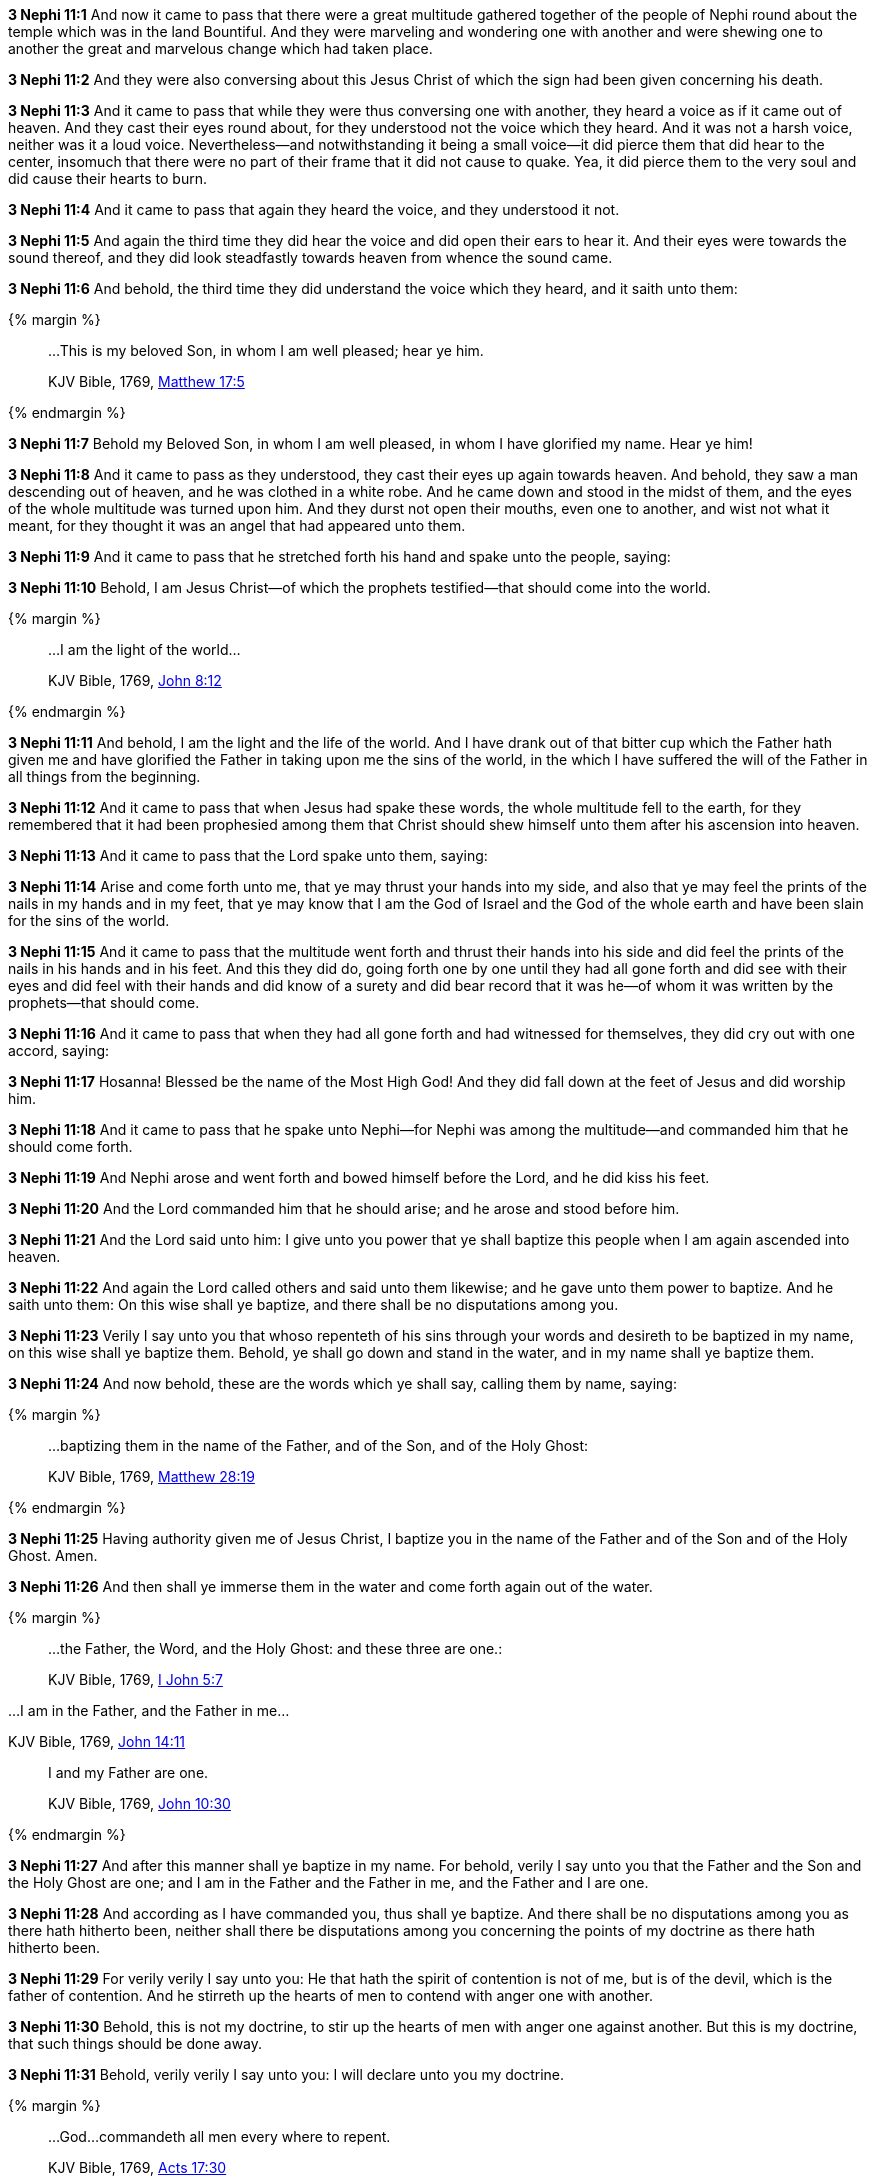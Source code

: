 *3 Nephi 11:1* And now it came to pass that there were a great multitude gathered together of the people of Nephi round about the temple which was in the land Bountiful. And they were marveling and wondering one with another and were shewing one to another the great and marvelous change which had taken place.

*3 Nephi 11:2* And they were also conversing about this Jesus Christ of which the sign had been given concerning his death.

*3 Nephi 11:3* And it came to pass that while they were thus conversing one with another, they heard a voice as if it came out of heaven. And they cast their eyes round about, for they understood not the voice which they heard. And it was not a harsh voice, neither was it a loud voice. Nevertheless--and notwithstanding it being a small voice--it did pierce them that did hear to the center, insomuch that there were no part of their frame that it did not cause to quake. Yea, it did pierce them to the very soul and did cause their hearts to burn.

*3 Nephi 11:4* And it came to pass that again they heard the voice, and they understood it not.

*3 Nephi 11:5* And again the third time they did hear the voice and did open their ears to hear it. And their eyes were towards the sound thereof, and they did look steadfastly towards heaven from whence the sound came.

*3 Nephi 11:6* And behold, the third time they did understand the voice which they heard, and it saith unto them:

{% margin %}
____

...This is my beloved Son, in whom I am well pleased; hear ye him.

[small]#KJV Bible, 1769, http://www.kingjamesbibleonline.org/Matthew-Chapter-17/[Matthew 17:5]#
____
{% endmargin %}

*3 Nephi 11:7* Behold [highlight-orange]#my Beloved Son, in whom I am well pleased, in whom I have glorified my name. Hear ye him!#

*3 Nephi 11:8* And it came to pass as they understood, they cast their eyes up again towards heaven. And behold, they saw a man descending out of heaven, and he was clothed in a white robe. And he came down and stood in the midst of them, and the eyes of the whole multitude was turned upon him. And they durst not open their mouths, even one to another, and wist not what it meant, for they thought it was an angel that had appeared unto them.

*3 Nephi 11:9* And it came to pass that he stretched forth his hand and spake unto the people, saying:

*3 Nephi 11:10* Behold, I am Jesus Christ--of which the prophets testified--that should come into the world.

{% margin %}
____

...I am the light of the world...

[small]#KJV Bible, 1769, http://www.kingjamesbibleonline.org/John-Chapter-8/[John 8:12]#
____
{% endmargin %}

*3 Nephi 11:11* And behold, [highlight-orange]#I am the light and the life of the world.# And I have drank out of that bitter cup which the Father hath given me and have glorified the Father in taking upon me the sins of the world, in the which I have suffered the will of the Father in all things from the beginning.

*3 Nephi 11:12* And it came to pass that when Jesus had spake these words, the whole multitude fell to the earth, for they remembered that it had been prophesied among them that Christ should shew himself unto them after his ascension into heaven.

*3 Nephi 11:13* And it came to pass that the Lord spake unto them, saying:

*3 Nephi 11:14* Arise and come forth unto me, that ye may thrust your hands into my side, and also that ye may feel the prints of the nails in my hands and in my feet, that ye may know that I am the God of Israel and the God of the whole earth and have been slain for the sins of the world.

*3 Nephi 11:15* And it came to pass that the multitude went forth and thrust their hands into his side and did feel the prints of the nails in his hands and in his feet. And this they did do, going forth one by one until they had all gone forth and did see with their eyes and did feel with their hands and did know of a surety and did bear record that it was he--of whom it was written by the prophets--that should come.

*3 Nephi 11:16* And it came to pass that when they had all gone forth and had witnessed for themselves, they did cry out with one accord, saying:

*3 Nephi 11:17* Hosanna! Blessed be the name of the Most High God! And they did fall down at the feet of Jesus and did worship him.

*3 Nephi 11:18* And it came to pass that he spake unto Nephi--for Nephi was among the multitude--and commanded him that he should come forth.

*3 Nephi 11:19* And Nephi arose and went forth and bowed himself before the Lord, and he did kiss his feet.

*3 Nephi 11:20* And the Lord commanded him that he should arise; and he arose and stood before him.

*3 Nephi 11:21* And the Lord said unto him: I give unto you power that ye shall baptize this people when I am again ascended into heaven.

*3 Nephi 11:22* And again the Lord called others and said unto them likewise; and he gave unto them power to baptize. And he saith unto them: On this wise shall ye baptize, and there shall be no disputations among you.

*3 Nephi 11:23* Verily I say unto you that whoso repenteth of his sins through your words and desireth to be baptized in my name, on this wise shall ye baptize them. Behold, ye shall go down and stand in the water, and in my name shall ye baptize them.

*3 Nephi 11:24* And now behold, these are the words which ye shall say, calling them by name, saying:

{% margin %}
____

...baptizing them in the name of the Father, and of the Son, and of the Holy Ghost:

[small]#KJV Bible, 1769, http://www.kingjamesbibleonline.org/Matthew-Chapter-28/[Matthew 28:19]#
____
{% endmargin %}

*3 Nephi 11:25* Having authority given me of Jesus Christ, [highlight-orange]#I baptize you in the name of the Father and of the Son and of the Holy Ghost.# Amen.

*3 Nephi 11:26* And then shall ye immerse them in the water and come forth again out of the water.

{% margin %}
____
...the Father, the Word, and the Holy Ghost: and these three are one.:

[small]#KJV Bible, 1769, http://www.kingjamesbibleonline.org/1-John-Chapter-5/[I John 5:7]#
____

...I am in the Father, and the Father in me...

[small]#KJV Bible, 1769, http://www.kingjamesbibleonline.org/John-Chapter-14/[John 14:11]#
____

I and my Father are one.

[small]#KJV Bible, 1769, http://www.kingjamesbibleonline.org/John-Chapter-10/[John 10:30]#
____
{% endmargin %}

*3 Nephi 11:27* And after this manner shall ye baptize in my name. For behold, verily I say unto you that the [highlight-orange]#Father and the Son and the Holy Ghost are one#; and [highlight-orange]#I am in the Father and the Father in me#, and the [highlight-orange]#Father and I are one.#

*3 Nephi 11:28* And according as I have commanded you, thus shall ye baptize. And there shall be no disputations among you as there hath hitherto been, neither shall there be disputations among you concerning the points of my doctrine as there hath hitherto been.

*3 Nephi 11:29* For verily verily I say unto you: He that hath the spirit of contention is not of me, but is of the devil, which is the father of contention. And he stirreth up the hearts of men to contend with anger one with another.

*3 Nephi 11:30* Behold, this is not my doctrine, to stir up the hearts of men with anger one against another. But this is my doctrine, that such things should be done away.

*3 Nephi 11:31* Behold, verily verily I say unto you: I will declare unto you my doctrine.

{% margin %}
____

...God...commandeth all men every where to repent.

[small]#KJV Bible, 1769, http://www.kingjamesbibleonline.org/Acts-Chapter-17/[Acts 17:30]#
____
{% endmargin %}

*3 Nephi 11:32* And this is my doctrine, and it is the doctrine which the Father hath given unto me. And I bear record of the Father, and the Father beareth record of me, and the Holy Ghost beareth record of the Father and me. And I bear record that the [highlight-orange]#Father commandeth all men everywhere to repent# and believe in me.

{% margin %}
____

He that believeth and is baptized shall be saved...

[small]#KJV Bible, 1769, http://www.kingjamesbibleonline.org/Mark-Chapter-16/[Mark 16:16]#
____
{% endmargin %}

*3 Nephi 11:33* And whoso [highlight-orange]#believeth in me and is baptized, the same shall be saved.# And they are they which shall inherit the kingdom of God.

{% margin %}
____

...but he that believeth not shall be damned.

[small]#KJV Bible, 1769, http://www.kingjamesbibleonline.org/Mark-Chapter-16/[Mark 16:16]#
____
{% endmargin %}

*3 Nephi 11:34* And whoso [highlight-orange]#believeth not in me and is not baptized shall be damned.#

*3 Nephi 11:35* Verily verily I say unto you that this is my doctrine, and I bear record of it from the Father. And whoso believeth in me believeth in the Father also. And unto him will the Father bear record of me, for he will visit him with fire and with the Holy Ghost.

{% margin %}
____

...the Father, the Word, and the Holy Ghost: and these three are one.

[small]#KJV Bible, 1769, http://www.kingjamesbibleonline.org/1-John-Chapter-5/[I John 5:7]#
____
{% endmargin %}

*3 Nephi 11:36* And thus will the Father bear record of me. And the Holy Ghost will bear record unto him of the Father and me, for [highlight-orange]#the Father and I and the Holy Ghost are one.#

*3 Nephi 11:37* And again I say unto you: Ye must repent and become as a little child and be baptized in my name, or ye can in no wise receive these things.

*3 Nephi 11:38* And again I say unto you: Ye must repent and be baptized in my name and become as a little child, or ye can in no wise inherit the kingdom of God.

{% margin %}
____

...upon this rock I will build my church; and the gates of hell shall not prevail against it.

[small]#KJV Bible, 1769, http://www.kingjamesbibleonline.org/Matthew-Chapter-16/[Matthew 16:18]#
____
{% endmargin %}

*3 Nephi 11:39* Verily verily I say unto you that this is my doctrine. And whoso buildeth [highlight-orange]#upon this buildeth upon my rock; and the gates of hell shall not prevail against them.#

*3 Nephi 11:40* And whoso shall declare more or less than this and establisheth it for my doctrine, the same cometh of evil and is not built upon my rock, but he buildeth upon a sandy foundation; and the gates of hell standeth open to receive such when the floods come and the winds beat upon them.

*3 Nephi 11:41* Therefore go forth unto this people and declare the words which I have spoken unto the ends of the earth.

